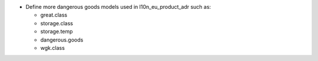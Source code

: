 * Define more dangerous goods models used in l10n_eu_product_adr such as:

  - great.class
  - storage.class
  - storage.temp
  - dangerous.goods
  - wgk.class
